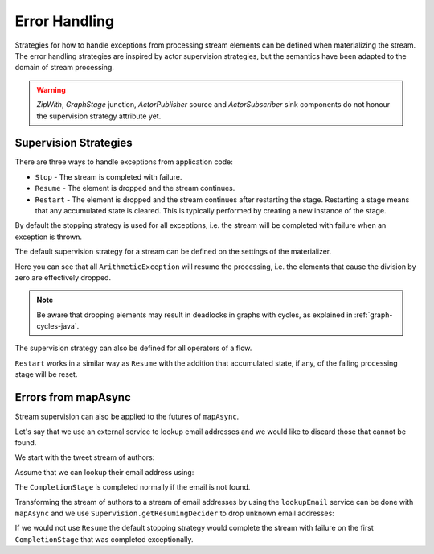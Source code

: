 .. _stream-error-java:

##############
Error Handling
##############

Strategies for how to handle exceptions from processing stream elements can be defined when
materializing the stream. The error handling strategies are inspired by actor supervision
strategies, but the semantics have been adapted to the domain of stream processing.

.. warning::

  *ZipWith*, *GraphStage* junction, *ActorPublisher* source and *ActorSubscriber* sink
  components do not honour the supervision strategy attribute yet.

Supervision Strategies
======================

There are three ways to handle exceptions from application code:

* ``Stop`` - The stream is completed with failure.
* ``Resume`` - The element is dropped and the stream continues.
* ``Restart`` - The element is dropped and the stream continues after restarting the stage.
  Restarting a stage means that any accumulated state is cleared. This is typically
  performed by creating a new instance of the stage.


By default the stopping strategy is used for all exceptions, i.e. the stream will be completed with
failure when an exception is thrown.

.. includecode:: ../code/docs/stream/FlowErrorDocTest.java#stop

The default supervision strategy for a stream can be defined on the settings of the materializer.

.. includecode:: ../code/docs/stream/FlowErrorDocTest.java#resume

Here you can see that all ``ArithmeticException`` will resume the processing, i.e. the
elements that cause the division by zero are effectively dropped.

.. note::

  Be aware that dropping elements may result in deadlocks in graphs with
  cycles, as explained in :ref:`graph-cycles-java`.

The supervision strategy can also be defined for all operators of a flow.

.. includecode:: ../code/docs/stream/FlowErrorDocTest.java#resume-section

``Restart`` works in a similar way as ``Resume`` with the addition that accumulated state,
if any, of the failing processing stage will be reset.

.. includecode:: ../code/docs/stream/FlowErrorDocTest.java#restart-section

Errors from mapAsync
====================

Stream supervision can also be applied to the futures of ``mapAsync``.

Let's say that we use an external service to lookup email addresses and we would like to
discard those that cannot be found.

We start with the tweet stream of authors:

.. includecode:: ../code/docs/stream/IntegrationDocTest.java#tweet-authors

Assume that we can lookup their email address using:

.. includecode:: ../code/docs/stream/IntegrationDocTest.java#email-address-lookup2

The ``CompletionStage`` is completed normally if the email is not found.

Transforming the stream of authors to a stream of email addresses by using the ``lookupEmail``
service can be done with ``mapAsync`` and we use ``Supervision.getResumingDecider`` to drop
unknown email addresses:

.. includecode:: ../code/docs/stream/IntegrationDocTest.java#email-addresses-mapAsync-supervision

If we would not use ``Resume`` the default stopping strategy would complete the stream
with failure on the first ``CompletionStage`` that was completed exceptionally.
